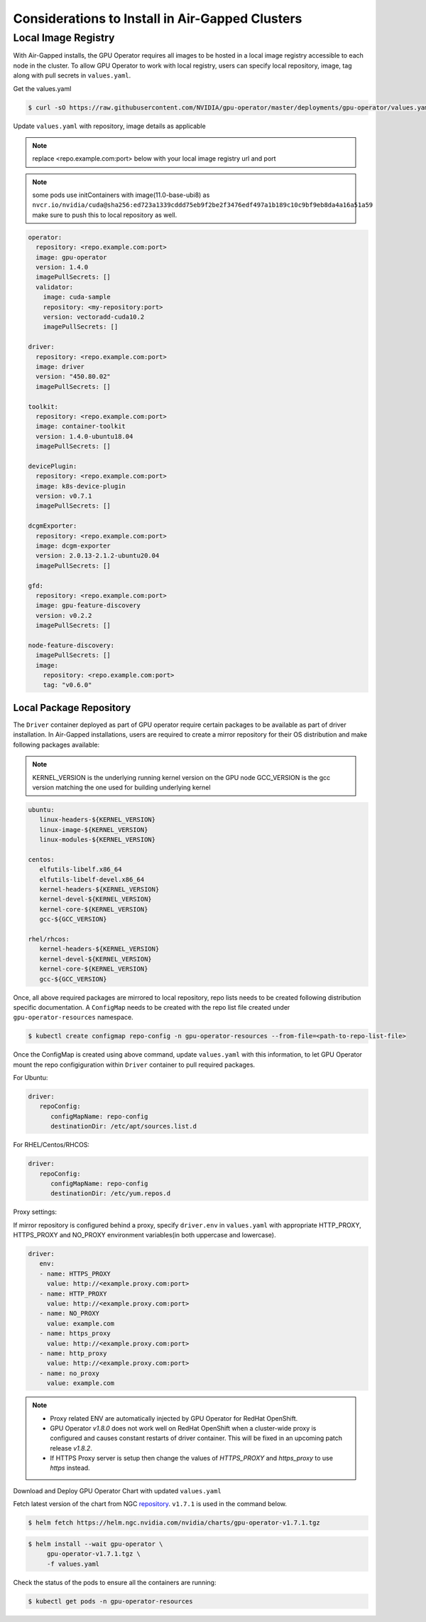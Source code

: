.. Date: Dec 11 2020
.. Author: smerla

.. _install-gpu-operator-air-gapped:

Considerations to Install in Air-Gapped Clusters
===================================================

Local Image Registry
----------------------

With Air-Gapped installs, the GPU Operator requires all images to be hosted in a local image registry accessible to each node in the cluster. To allow
GPU Operator to work with local registry, users can specify local repository, image, tag along with pull secrets in ``values.yaml``.

Get the values.yaml

.. code-block:: console

  $ curl -sO https://raw.githubusercontent.com/NVIDIA/gpu-operator/master/deployments/gpu-operator/values.yaml

Update ``values.yaml`` with repository, image details as applicable

.. note::

   replace <repo.example.com:port> below with your local image registry url and port

.. note::

   some pods use initContainers with image(11.0-base-ubi8) as ``nvcr.io/nvidia/cuda@sha256:ed723a1339cddd75eb9f2be2f3476edf497a1b189c10c9bf9eb8da4a16a51a59``
   make sure to push this to local repository as well.

.. code-block:: yaml

   operator:
     repository: <repo.example.com:port>
     image: gpu-operator
     version: 1.4.0
     imagePullSecrets: []
     validator:
       image: cuda-sample
       repository: <my-repository:port>
       version: vectoradd-cuda10.2
       imagePullSecrets: []

   driver:
     repository: <repo.example.com:port>
     image: driver
     version: "450.80.02"
     imagePullSecrets: []
  
   toolkit:
     repository: <repo.example.com:port>
     image: container-toolkit
     version: 1.4.0-ubuntu18.04
     imagePullSecrets: []
  
   devicePlugin:
     repository: <repo.example.com:port>
     image: k8s-device-plugin
     version: v0.7.1
     imagePullSecrets: []

   dcgmExporter:
     repository: <repo.example.com:port>
     image: dcgm-exporter
     version: 2.0.13-2.1.2-ubuntu20.04
     imagePullSecrets: []

   gfd:
     repository: <repo.example.com:port>
     image: gpu-feature-discovery
     version: v0.2.2
     imagePullSecrets: []

   node-feature-discovery:
     imagePullSecrets: []
     image:
       repository: <repo.example.com:port>
       tag: "v0.6.0"

Local Package Repository
^^^^^^^^^^^^^^^^^^^^^^^^^

The ``Driver`` container deployed as part of GPU operator require certain packages to be available as part of driver installation. In Air-Gapped installations,
users are required to create a mirror repository for their OS distribution and make following packages available:

.. note::

   KERNEL_VERSION is the underlying running kernel version on the GPU node
   GCC_VERSION is the gcc version matching the one used for building underlying kernel

.. code-block:: yaml

    ubuntu:
       linux-headers-${KERNEL_VERSION}
       linux-image-${KERNEL_VERSION}
       linux-modules-${KERNEL_VERSION}
       
    centos:
       elfutils-libelf.x86_64
       elfutils-libelf-devel.x86_64
       kernel-headers-${KERNEL_VERSION}
       kernel-devel-${KERNEL_VERSION}
       kernel-core-${KERNEL_VERSION}
       gcc-${GCC_VERSION}

    rhel/rhcos:
       kernel-headers-${KERNEL_VERSION}
       kernel-devel-${KERNEL_VERSION}
       kernel-core-${KERNEL_VERSION}
       gcc-${GCC_VERSION}


Once, all above required packages are mirrored to local repository, repo lists needs to be created following distribution specific documentation.
A ``ConfigMap`` needs to be created with the repo list file created under ``gpu-operator-resources`` namespace.

.. code-block:: console

   $ kubectl create configmap repo-config -n gpu-operator-resources --from-file=<path-to-repo-list-file>

Once the ConfigMap is created using above command, update ``values.yaml`` with this information, to let GPU Operator mount the repo configiguration
within ``Driver`` container to pull required packages.

For Ubuntu:

.. code-block:: yaml

   driver:
      repoConfig:
         configMapName: repo-config
         destinationDir: /etc/apt/sources.list.d

For RHEL/Centos/RHCOS:

.. code-block:: yaml

   driver:
      repoConfig:
         configMapName: repo-config
         destinationDir: /etc/yum.repos.d

Proxy settings:

If mirror repository is configured behind a proxy, specify ``driver.env`` in ``values.yaml`` with appropriate HTTP_PROXY, HTTPS_PROXY and NO_PROXY environment variables(in both uppercase and lowercase).

.. code-block:: yaml

   driver:
      env:
      - name: HTTPS_PROXY
        value: http://<example.proxy.com:port>
      - name: HTTP_PROXY
        value: http://<example.proxy.com:port>
      - name: NO_PROXY
        value: example.com
      - name: https_proxy
        value: http://<example.proxy.com:port>
      - name: http_proxy
        value: http://<example.proxy.com:port>
      - name: no_proxy
        value: example.com

.. note::

   * Proxy related ENV are automatically injected by GPU Operator for RedHat OpenShift.
   * GPU Operator `v1.8.0` does not work well on RedHat OpenShift when a cluster-wide proxy is configured and causes constant restarts of driver container.
     This will be fixed in an upcoming patch release `v1.8.2`.
   * If HTTPS Proxy server is setup then change the values of `HTTPS_PROXY` and `https_proxy` to use `https` instead.

Download and Deploy GPU Operator Chart with updated ``values.yaml``

Fetch latest version of the chart from NGC `repository <https://ngc.nvidia.com/helm-charts/nvidia:gpu-operator>`_. ``v1.7.1`` is used in the command below.

.. code-block:: console

   $ helm fetch https://helm.ngc.nvidia.com/nvidia/charts/gpu-operator-v1.7.1.tgz

.. code-block:: console

   $ helm install --wait gpu-operator \
        gpu-operator-v1.7.1.tgz \
        -f values.yaml


Check the status of the pods to ensure all the containers are running:

.. code-block:: console

   $ kubectl get pods -n gpu-operator-resources
